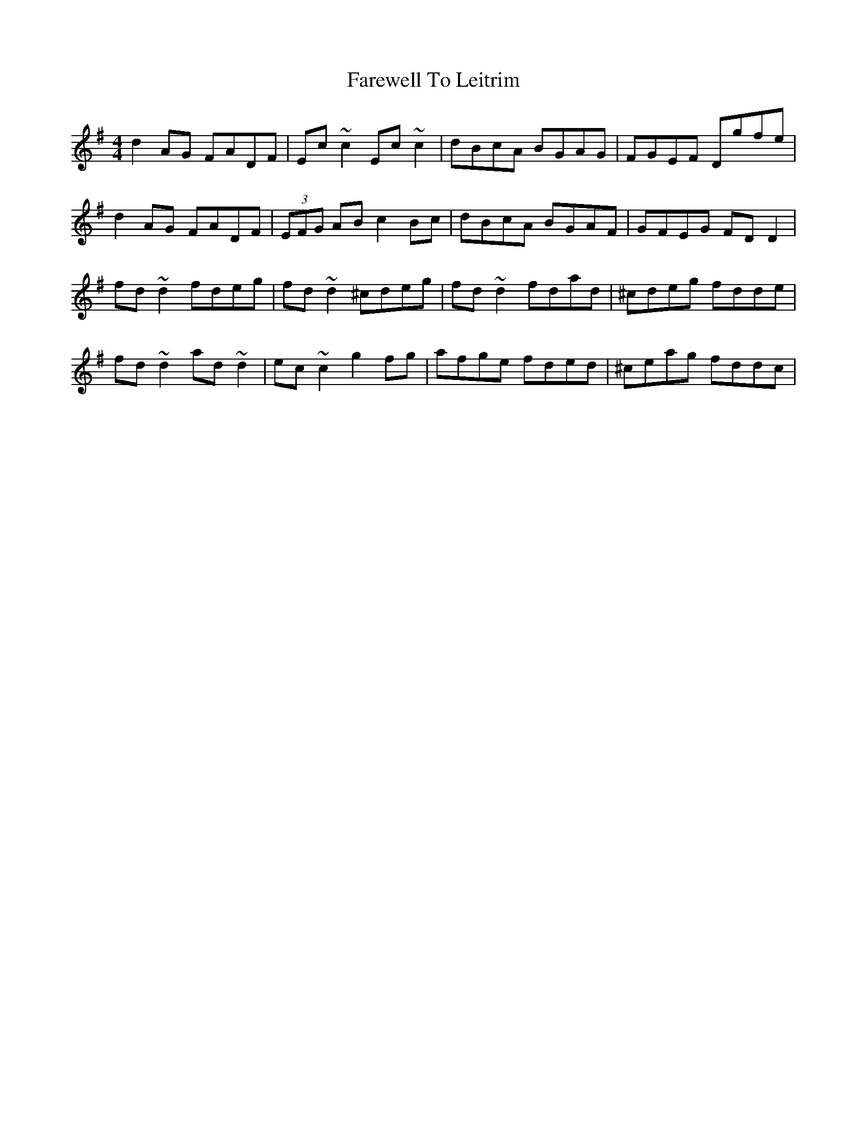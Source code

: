 X: 12537
T: Farewell To Leitrim
R: reel
M: 4/4
K: Dmixolydian
d2AG FADF|Ec~c2 Ec~c2|dBcA BGAG|FGEF Dgfe|
d2AG FADF|(3EFG AB c2Bc|dBcA BGAF|GFEG FDD2|
fd~d2 fdeg|fd~d2 ^cdeg|fd~d2 fdad|^cdeg fdde|
fd~d2 ad~d2|ec~c2 g2fg|afge fded|^ceag fddc|

